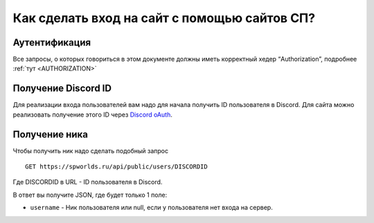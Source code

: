 .. _USERS:

Как сделать вход на сайт с помощью сайтов СП?
=============================================

Аутентификация
--------------

Все запросы, о которых говориться в этом документе должны иметь
корректный хедер “Authorization”, подробнее :ref:`тут <AUTHORIZATION>`

Получение Discord ID
--------------------

Для реализации входа пользователей вам надо для начала получить ID
пользователя в Discord. Для сайта можно реализовать получение этого ID
через `Discord
oAuth <https://discord.com/developers/docs/topics/oauth2#oauth2>`__.

Получение ника
--------------

Чтобы получить ник надо сделать подобный запрос

::

   GET https://spworlds.ru/api/public/users/DISCORDID

Где DISCORDID в URL - ID пользователя в Discord.

В ответ вы получите JSON, где будет только 1 поле:

-  ``username`` - Ник пользователя или null, если у пользователя нет
   входа на сервер.
